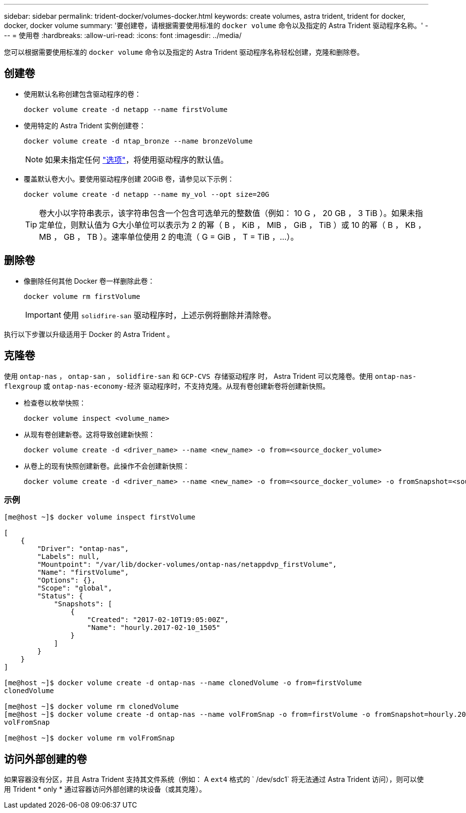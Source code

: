 ---
sidebar: sidebar 
permalink: trident-docker/volumes-docker.html 
keywords: create volumes, astra trident, trident for docker, docker, docker volume 
summary: '要创建卷，请根据需要使用标准的 `docker volume` 命令以及指定的 Astra Trident 驱动程序名称。' 
---
= 使用卷
:hardbreaks:
:allow-uri-read: 
:icons: font
:imagesdir: ../media/


您可以根据需要使用标准的 `docker volume` 命令以及指定的 Astra Trident 驱动程序名称轻松创建，克隆和删除卷。



== 创建卷

* 使用默认名称创建包含驱动程序的卷：
+
[listing]
----
docker volume create -d netapp --name firstVolume
----
* 使用特定的 Astra Trident 实例创建卷：
+
[listing]
----
docker volume create -d ntap_bronze --name bronzeVolume
----
+

NOTE: 如果未指定任何 link:volume-driver-options.html["选项"^]，将使用驱动程序的默认值。

* 覆盖默认卷大小。要使用驱动程序创建 20GiB 卷，请参见以下示例：
+
[listing]
----
docker volume create -d netapp --name my_vol --opt size=20G
----
+

TIP: 卷大小以字符串表示，该字符串包含一个包含可选单元的整数值（例如： 10 G ， 20 GB ， 3 TiB ）。如果未指定单位，则默认值为 G大小单位可以表示为 2 的幂（ B ， KiB ， MIB ， GiB ， TiB ）或 10 的幂（ B ， KB ， MB ， GB ， TB ）。速率单位使用 2 的电流（ G = GiB ， T = TiB ，…）。





== 删除卷

* 像删除任何其他 Docker 卷一样删除此卷：
+
[listing]
----
docker volume rm firstVolume
----
+

IMPORTANT: 使用 `solidfire-san` 驱动程序时，上述示例将删除并清除卷。



执行以下步骤以升级适用于 Docker 的 Astra Trident 。



== 克隆卷

使用 `ontap-nas` ， `ontap-san` ， `solidfire-san` 和 `GCP-CVS 存储驱动程序` 时， Astra Trident 可以克隆卷。使用 `ontap-nas-flexgroup` 或 `ontap-nas-economy-经济` 驱动程序时，不支持克隆。从现有卷创建新卷将创建新快照。

* 检查卷以枚举快照：
+
[listing]
----
docker volume inspect <volume_name>
----
* 从现有卷创建新卷。这将导致创建新快照：
+
[listing]
----
docker volume create -d <driver_name> --name <new_name> -o from=<source_docker_volume>
----
* 从卷上的现有快照创建新卷。此操作不会创建新快照：
+
[listing]
----
docker volume create -d <driver_name> --name <new_name> -o from=<source_docker_volume> -o fromSnapshot=<source_snap_name>
----




=== 示例

[listing]
----
[me@host ~]$ docker volume inspect firstVolume

[
    {
        "Driver": "ontap-nas",
        "Labels": null,
        "Mountpoint": "/var/lib/docker-volumes/ontap-nas/netappdvp_firstVolume",
        "Name": "firstVolume",
        "Options": {},
        "Scope": "global",
        "Status": {
            "Snapshots": [
                {
                    "Created": "2017-02-10T19:05:00Z",
                    "Name": "hourly.2017-02-10_1505"
                }
            ]
        }
    }
]

[me@host ~]$ docker volume create -d ontap-nas --name clonedVolume -o from=firstVolume
clonedVolume

[me@host ~]$ docker volume rm clonedVolume
[me@host ~]$ docker volume create -d ontap-nas --name volFromSnap -o from=firstVolume -o fromSnapshot=hourly.2017-02-10_1505
volFromSnap

[me@host ~]$ docker volume rm volFromSnap
----


== 访问外部创建的卷

如果容器没有分区，并且 Astra Trident 支持其文件系统（例如： A `ext4` 格式的 ` /dev/sdc1` 将无法通过 Astra Trident 访问），则可以使用 Trident * only * 通过容器访问外部创建的块设备（或其克隆）。
